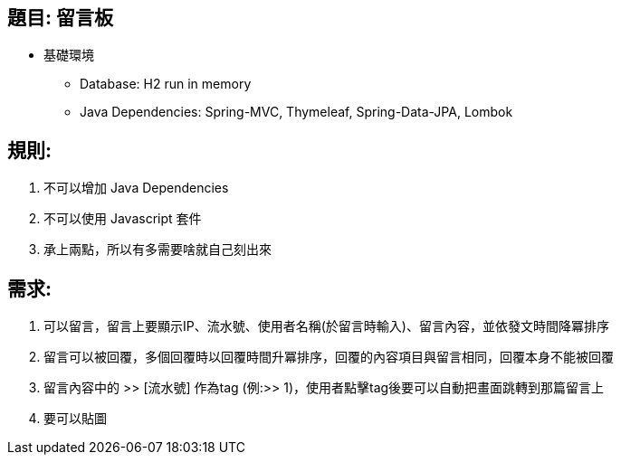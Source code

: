 == 題目: 留言板

* 基礎環境
** Database: H2 run in memory
** Java Dependencies: Spring-MVC, Thymeleaf, Spring-Data-JPA, Lombok

== 規則:

1. 不可以增加 Java Dependencies
2. 不可以使用 Javascript 套件
3. 承上兩點，所以有多需要啥就自己刻出來

== 需求:

1. 可以留言，留言上要顯示IP、流水號、使用者名稱(於留言時輸入)、留言內容，並依發文時間降冪排序
2. 留言可以被回覆，多個回覆時以回覆時間升冪排序，回覆的內容項目與留言相同，回覆本身不能被回覆
3. 留言內容中的 >> [流水號] 作為tag (例:>> 1)，使用者點擊tag後要可以自動把畫面跳轉到那篇留言上
4. 要可以貼圖
